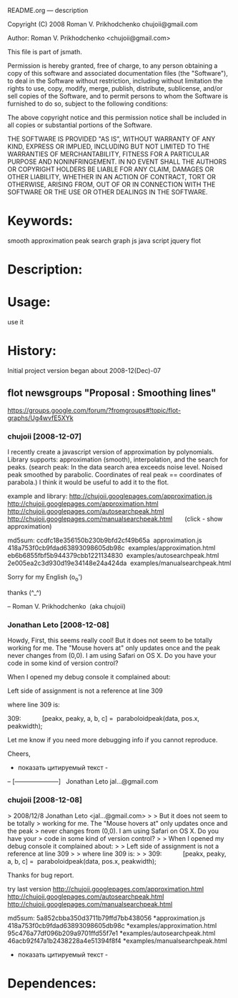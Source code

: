 README.org --- description



Copyright (C) 2008 Roman V. Prikhodchenko chujoii@gmail.com



Author: Roman V. Prikhodchenko <chujoii@gmail.com>



  This file is part of jsmath.
  
Permission is hereby granted, free of charge, to any person obtaining a copy of this software and associated documentation files (the "Software"), to deal in the Software without restriction, including without limitation the rights to use, copy, modify, merge, publish, distribute, sublicense, and/or sell copies of the Software, and to permit persons to whom the Software is furnished to do so, subject to the following conditions:

The above copyright notice and this permission notice shall be included in all copies or substantial portions of the Software.

THE SOFTWARE IS PROVIDED "AS IS", WITHOUT WARRANTY OF ANY KIND, EXPRESS OR IMPLIED, INCLUDING BUT NOT LIMITED TO THE WARRANTIES OF MERCHANTABILITY, FITNESS FOR A PARTICULAR PURPOSE AND NONINFRINGEMENT. IN NO EVENT SHALL THE AUTHORS OR COPYRIGHT HOLDERS BE LIABLE FOR ANY CLAIM, DAMAGES OR OTHER LIABILITY, WHETHER IN AN ACTION OF CONTRACT, TORT OR OTHERWISE, ARISING FROM, OUT OF OR IN CONNECTION WITH THE SOFTWARE OR THE USE OR OTHER DEALINGS IN THE SOFTWARE.


* Keywords:
  smooth approximation peak search graph js java script jquery flot



* Description:
  

* Usage:
  use it



* History:
  Initial project version began about 2008-12(Dec)-07


** flot newsgroups "Proposal : Smoothing lines"
  https://groups.google.com/forum/?fromgroups#!topic/flot-graphs/Ug4wvfE5XYk
  
*** chujoii [2008-12-07]

I recently create a javascript version of approximation by polynomials.
Library supports: approximation (smooth), interpolation, and the
search for peaks.
(search peak: In the data search area exceeds noise level.
Noised peak smoothed by parabolic. Coordinates of real peak ==
coordinates of parabola.)
I think it would be useful to add it to the flot.

example and library:
http://chujoii.googlepages.com/approximation.js
http://chujoii.googlepages.com/approximation.html
http://chujoii.googlepages.com/autosearchpeak.html
http://chujoii.googlepages.com/manualsearchpeak.html       (click -
show approximation)


md5sum:
ccdfc18e356150b230b9bfd2cf49b65a  approximation.js
418a753f0cb9fdad63893098605db98c  examples/approximation.html
eb6b6855fbf5b944379cbb1221134830  examples/autosearchpeak.html
2e005ea2c3d930d19e34148e24a424da  examples/manualsearchpeak.html

Sorry for my English (o_o')

thanks (^_^)


--
Roman V. Prikhodchenko  (aka chujoii)

 


*** Jonathan Leto [2008-12-08]

Howdy,
First, this seems really cool! But it does not seem to be totally
working for me. The "Mouse hovers at" only updates once and the peak
never changes from (0,0). I am using Safari on OS X. Do you have your
code in some kind of version control?

When I opened my debug console it complained about:

Left side of assignment is not a reference at line 309

where line 309 is:

309:            [peakx, peaky, a, b, c] =  paraboloidpeak(data, pos.x, peakwidth);

Let me know if you need more debugging info if you cannot reproduce.


Cheers,

- показать цитируемый текст -
-- 
[---------------------]
  Jonathan Leto
jal...@gmail.com

 


*** chujoii [2008-12-08]

> 2008/12/8 Jonathan Leto <jal...@gmail.com>
> 
> But it does not seem to be totally
> working for me. The "Mouse hovers at" only updates once and the peak
> never changes from (0,0). I am using Safari on OS X. Do you have your
> code in some kind of version control?
> 
> When I opened my debug console it complained about:
> 
> Left side of assignment is not a reference at line 309
> 
> where line 309 is:
> 
> 309:            [peakx, peaky, a, b, c] =  paraboloidpeak(data, pos.x, peakwidth);


Thanks for bug report.

try last version 
http://chujoii.googlepages.com/approximation.html
http://chujoii.googlepages.com/autosearchpeak.html
http://chujoii.googlepages.com/manualsearchpeak.html


md5sum:
5a852cbba350d3711b79ffd7bb438056 *approximation.js
418a753f0cb9fdad63893098605db98c *examples/approximation.html
95c476a77df096b209a9701ffd55f7e1 *examples/autosearchpeak.html
46acb92f47a1b2438228a4e51394f8f4 *examples/manualsearchpeak.html
- показать цитируемый текст -



* Dependences:
  

